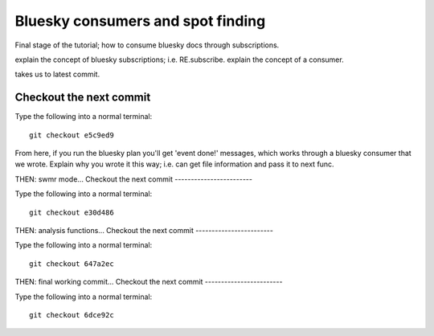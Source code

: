 Bluesky consumers and spot finding
==================================

Final stage of the tutorial; how to consume bluesky docs through subscriptions.

explain the concept of bluesky subscriptions; i.e. RE.subscribe.
explain the concept of a consumer.

takes us to latest commit.

Checkout the next commit
------------------------

Type the following into a normal terminal::
    
    git checkout e5c9ed9

From here, if you run the bluesky plan you'll get 'event done!' messages,
which works through a bluesky consumer that we wrote. Explain why you wrote
it this way; i.e. can get file information and pass it to next func.


THEN: swmr mode...
Checkout the next commit
------------------------

Type the following into a normal terminal::

    git checkout e30d486

THEN: analysis functions...
Checkout the next commit
------------------------

Type the following into a normal terminal::

    git checkout 647a2ec

THEN: final working commit... 
Checkout the next commit
------------------------


Type the following into a normal terminal::

    git checkout 6dce92c
